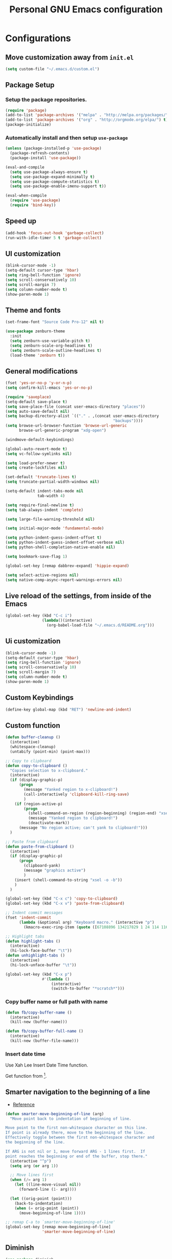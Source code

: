 #+TITLE: Personal *GNU Emacs* configuration
#+STARTUP: indent

* Configurations
** Move customization away from =init.el=
#+begin_src emacs-lisp
(setq custom-file "~/.emacs.d/custom.el")
#+end_src

** Package Setup
*** Setup the package repositories.
#+BEGIN_SRC emacs-lisp
(require 'package)
(add-to-list 'package-archives '("melpa" . "http://melpa.org/packages/") t)
(add-to-list 'package-archives '("org" . "http://orgmode.org/elpa/") t)
(package-initialize)
#+END_SRC

*** Automatically install and then setup =use-package=
#+BEGIN_SRC emacs-lisp
(unless (package-installed-p 'use-package)
  (package-refresh-contents)
  (package-install 'use-package))

(eval-and-compile
  (setq use-package-always-ensure t)
  (setq use-package-expand-minimally t)
  (setq use-package-compute-statistics t)
  (setq use-package-enable-imenu-support t))

(eval-when-compile
  (require 'use-package)
  (require 'bind-key))
#+END_SRC

** Speed up
#+begin_src emacs-lisp
(add-hook 'focus-out-hook 'garbage-collect)
(run-with-idle-timer 5 t 'garbage-collect)
#+end_src

** UI customization
#+BEGIN_SRC emacs-lisp
(blink-cursor-mode -1)
(setq-default cursor-type 'hbar)
(setq ring-bell-function 'ignore)
(setq scroll-conservatively 10)
(setq scroll-margin 7)
(setq column-number-mode t)
(show-paren-mode 1)
#+END_SRC

** Theme and fonts
#+begin_src emacs-lisp
(set-frame-font "Source Code Pro-12" nil t)
#+end_src

#+BEGIN_SRC emacs-lisp
(use-package zenburn-theme
  :init
  (setq zenburn-use-variable-pitch t)
  (setq zenburn-scale-org-headlines t)
  (setq zenburn-scale-outline-headlines t)
  (load-theme 'zenburn t))
#+END_SRC

** General modifications
#+BEGIN_SRC emacs-lisp
(fset 'yes-or-no-p 'y-or-n-p)
(setq confirm-kill-emacs 'yes-or-no-p)

(require 'saveplace)
(setq-default save-place t)
(setq save-place-file (concat user-emacs-directory "places"))
(setq auto-save-default nil)
(setq backup-directory-alist `(("." . ,(concat user-emacs-directory
                                               "backups"))))
(setq browse-url-browser-function 'browse-url-generic
      browse-url-generic-program "xdg-open")

(windmove-default-keybindings)

(global-auto-revert-mode t)
(setq vc-follow-symlinks nil)

(setq load-prefer-newer t)
(setq create-lockfiles nil)

(set-default 'truncate-lines t)
(setq truncate-partial-width-windows nil)

(setq-default indent-tabs-mode nil
              tab-width 4)

(setq require-final-newline t)
(setq tab-always-indent 'complete)

(setq large-file-warning-threshold nil)

(setq initial-major-mode 'fundamental-mode)

(setq python-indent-guess-indent-offset t)
(setq python-indent-guess-indent-offset-verbose nil)
(setq python-shell-completion-native-enable nil)

(setq bookmark-save-flag 1)

(global-set-key [remap dabbrev-expand] 'hippie-expand)

(setq select-active-regions nil)
(setq native-comp-async-report-warnings-errors nil)
#+END_SRC

** Live reload of the settings, from inside of the Emacs
#+BEGIN_SRC emacs-lisp
(global-set-key (kbd "C-c i")
                (lambda()(interactive)
                  (org-babel-load-file "~/.emacs.d/README.org")))
#+END_SRC

** Ui customization
#+BEGIN_SRC emacs-lisp
(blink-cursor-mode -1)
(setq-default cursor-type 'hbar)
(setq ring-bell-function 'ignore)
(setq scroll-conservatively 10)
(setq scroll-margin 7)
(setq column-number-mode t)
(show-paren-mode 1)
#+END_SRC

** Custom Keybindings
#+BEGIN_SRC emacs-lisp
(define-key global-map (kbd "RET") 'newline-and-indent)
#+END_SRC

** Custom function
#+BEGIN_SRC emacs-lisp
(defun buffer-cleanup ()
  (interactive)
  (whitespace-cleanup)
  (untabify (point-min) (point-max)))

;; Copy to clipboard
(defun copy-to-clipboard ()
  "Copies selection to x-clipboard."
  (interactive)
  (if (display-graphic-p)
      (progn
        (message "Yanked region to x-clipboard!")
        (call-interactively 'clipboard-kill-ring-save)
        )
    (if (region-active-p)
        (progn
          (shell-command-on-region (region-beginning) (region-end) "xsel -i -b")
          (message "Yanked region to clipboard!")
          (deactivate-mark))
      (message "No region active; can't yank to clipboard!")))
  )

;; Paste from clipboard
(defun paste-from-clipboard ()
  (interactive)
  (if (display-graphic-p)
      (progn
        (clipboard-yank)
        (message "graphics active")
        )
    (insert (shell-command-to-string "xsel -o -b"))
    )
  )

(global-set-key (kbd "C-x c") 'copy-to-clipboard)
(global-set-key (kbd "C-x v") 'paste-from-clipboard)

;; Indent commit messages
(fset 'indent-commit
      (lambda (&optional arg) "Keyboard macro." (interactive "p")
        (kmacro-exec-ring-item (quote ([67108896 134217829 1 24 114 116 32 32 32 32 45 32 13] 0 "%d")) arg)))

;; Highlight tabs
(defun highlight-tabs ()
  (interactive)
  (hi-lock-face-buffer "\t"))
(defun unhighlight-tabs ()
  (interactive)
  (hi-lock-unface-buffer "\t"))

(global-set-key (kbd "C-x p")
                #'(lambda ()
                    (interactive)
                    (switch-to-buffer "*scratch*")))

#+END_SRC

*** Copy buffer name or full path with name
#+begin_src emacs-lisp
(defun fb/copy-buffer-name ()
  (interactive)
  (kill-new (buffer-name)))

(defun fb/copy-buffer-full-name ()
  (interactive)
  (kill-new (buffer-file-name)))
#+end_src

*** Insert date time
Use Xah Lee Insert Date Time function.

Get function from [1].

[1] - http://ergoemacs.org/emacs/elisp_insert-date-time.html

#+begin_src emacs-lisp
(defun fb/insert-date ()
  "Insert current date time.
Insert date in this format: yyyy-mm-dd.
If `universal-argument' is called first, prompt for a format to use.
If there's text selection, delete it first.

URL `http://ergoemacs.org/emacs/elisp_insert-date-time.html'
version 2020-09-07"
  (interactive)
  (let (($style
         (if current-prefix-arg
             (string-to-number
              (substring
               (ido-completing-read
                "Style:"
                '(
                  "1 → 2018-04-12 Thursday"
                  "2 → 20180412224611"
                  "3 → 2018-04-12T22:46:11-07:00"
                  "4 → 2018-04-12 22:46:11-07:00"
                  "5 → Thursday, April 12, 2018"
                  "6 → Thu, Apr 12, 2018"
                  "7 → April 12, 2018"
                  "8 → Apr 12, 2018"
                  )) 0 1))
           0
           )))
    (when (use-region-p) (delete-region (region-beginning) (region-end)))
    (insert
     (cond
      ((= $style 0)
       ;; "2016-10-10"
       (format-time-string "%Y-%m-%d"))
      ((= $style 1)
       ;; "2018-04-12 Thursday"

       (format-time-string "%Y-%m-%d %A"))
      ((= $style 2)
       ;; "20180412224015"
       (replace-regexp-in-string ":" "" (format-time-string "%Y%m%d%T")))
      ((= $style 3)
       (concat
        (format-time-string "%Y-%m-%dT%T")
        (funcall (lambda ($x) (format "%s:%s" (substring $x 0 3) (substring $x 3 5))) (format-time-string "%z")))
       ;; "2018-04-12T22:45:26-07:00"
       )
      ((= $style 4)
       (concat
        (format-time-string "%Y-%m-%d %T")
        (funcall (lambda ($x) (format "%s:%s" (substring $x 0 3) (substring $x 3 5))) (format-time-string "%z")))
       ;; "2018-04-12 22:46:11-07:00"
       )
      ((= $style 5)
       (format-time-string "%A, %B %d, %Y")
       ;; "Thursday, April 12, 2018"
       )
      ((= $style 6)
       (format-time-string "%a, %b %d, %Y")
       ;; "Thu, Apr 12, 2018"
       )
      ((= $style 7)
       (format-time-string "%B %d, %Y")
       ;; "April 12, 2018"
       )
      ((= $style 8)
       (format-time-string "%b %d, %Y")
       ;; "Apr 12, 2018"
       )
      (t
       (format-time-string "%Y-%m-%d"))))))
#+end_src

** Smarter navigation to the beginning of a line
- [[https://emacsredux.com/blog/2013/05/22/smarter-navigation-to-the-beginning-of-a-line/][Reference]]
#+BEGIN_SRC emacs-lisp
(defun smarter-move-beginning-of-line (arg)
  "Move point back to indentation of beginning of line.

Move point to the first non-whitespace character on this line.
If point is already there, move to the beginning of the line.
Effectively toggle between the first non-whitespace character and
the beginning of the line.

If ARG is not nil or 1, move forward ARG - 1 lines first.  If
point reaches the beginning or end of the buffer, stop there."
  (interactive "^p")
  (setq arg (or arg 1))

  ;; Move lines first
  (when (/= arg 1)
    (let ((line-move-visual nil))
      (forward-line (1- arg))))

  (let ((orig-point (point)))
    (back-to-indentation)
    (when (= orig-point (point))
      (move-beginning-of-line 1))))

;; remap C-a to `smarter-move-beginning-of-line'
(global-set-key [remap move-beginning-of-line]
                'smarter-move-beginning-of-line)
#+END_SRC

** Diminish
#+BEGIN_SRC emacs-lisp
(use-package diminish
  :diminish abbrev-mode
  :diminish auto-fill-function
  :diminish eldoc-mode
  :diminish visual-line-mode
  )
#+END_SRC

** Authentication
#+begin_src emacs-lisp
(use-package auth-source
  :config
  (setq auth-sources '("~/.authinfo")))
#+end_src

** Projectile
#+BEGIN_SRC emacs-lisp
(use-package projectile
  :diminish projectile-mode
  :bind-keymap ("C-c p" . projectile-command-map)
  :hook (after-init . projectile-mode)
  :config
  (add-to-list 'projectile-globally-ignored-directories "build_*/buildhistory")
  (add-to-list 'projectile-globally-ignored-directories "build_*/cache")
  (add-to-list 'projectile-globally-ignored-directories "build_*/downloads")
  (add-to-list 'projectile-globally-ignored-directories "build_*/sstate-cache")
  (add-to-list 'projectile-globally-ignored-directories "build_*/tmp")
  (add-hook 'find-file-hook
            (lambda ()
              (when (file-remote-p default-directory)
                (setq-local projectile-mode-line "Projectile")))))
#+END_SRC

** Spelling
#+BEGIN_SRC emacs-lisp
(use-package flyspell
  :diminish flyspell-mode
  :hook
  (text-mode . flyspell-mode)
  (prog-mode . flyspell-prog-mode))
#+END_SRC

** Dired
#+BEGIN_SRC emacs-lisp
(use-package dired
  :ensure nil
  :commands (dired)
  :custom
  ;; Always delete and copy recursively
  (dired-recursive-deletes 'always)
  (dired-recursive-copies 'always)
  ;; Auto refresh Dired, but be quiet about it
  (global-auto-revert-non-file-buffers t)
  (auto-revert-verbose nil)
  ;; Quickly copy/move file in Dired
  (dired-dwim-target t)
  ;; Move files to trash when deleting
  (delete-by-moving-to-trash t)
  :config
  ;; Reuse same dired buffer, to prevent numerous buffers while navigating in dired
  (put 'dired-find-alternate-file 'disabled nil)
  :hook
  (dired-mode . (lambda ()
                  (local-set-key (kbd "<mouse-2>") #'dired-find-alternate-file)
                  (local-set-key (kbd "RET") #'dired-find-alternate-file)
                  (local-set-key (kbd "^")
                                 (lambda () (interactive) (find-alternate-file ".."))))))

(use-package dired-x
  :ensure nil
  :after dired
  :hook (dired-mode . dired-omit-mode)
  :config
  (setq dired-omit-files
        (concat dired-omit-files "\\|^\\..+$")))
#+END_SRC

** Editing
#+BEGIN_SRC emacs-lisp
(use-package whitespace
  :diminish global-whitespace-mode
  :hook
  (after-init . global-whitespace-mode)
  :config
  (setq whitespace-style
        '(face newline trailing space-before-tab space-after-tab)))

(use-package browse-kill-ring
  :bind ("M-y" . browse-kill-ring))

(use-package expand-region
  :bind
  ("M-=" . er/expand-region))

(use-package rainbow-delimiters
  :hook
  (prog-mode . rainbow-delimiters-mode))

(use-package smartparens
  :diminish smartparens-mode
  :hook
  (after-init . smartparens-global-mode)
  :config
  (require 'smartparens-config))

(use-package ws-butler
  :diminish ws-butler-mode
  :hook
  (after-init . ws-butler-global-mode))

(use-package undo-tree
  :diminish undo-tree-mode
  :bind ("C-x u" . 'undo-tree-redo)
  :config
  (progn
    (global-undo-tree-mode)
    (setq undo-tree-visualizer-timestamps t)
    (setq undo-tree-visualizer-diff t)
    (setq undo-tree-history-directory-alist '(("." . "~/.emacs.d/undo")))))
#+END_SRC

** Company
#+BEGIN_SRC emacs-lisp
(use-package company
  :diminish company-mode
  :hook (after-init . global-company-mode)
  :init
  (setq company-idle-delay                nil
        company-dabbrev-downcase          nil
        company-minimum-prefix-length     2
        company-show-numbers              t
        company-tooltip-limit             10
        company-tooltip-align-annotations t
        company-lsp-enable-snippet        t)
  :bind
  (:map prog-mode-map
        ("<tab>" . company-indent-or-complete-common))
  :config
  (define-key company-mode-map [remap indent-for-tab-command] #'company-indent-or-complete-common)
  (delete 'company-clang company-backends))
#+END_SRC

** Flycheck
#+BEGIN_SRC emacs-lisp
(use-package flycheck
  :diminish flycheck-mode
  :hook
  (after-init . global-flycheck-mode)
  :config
  (setq flycheck-check-syntax-automatically '(mode-enabled save)))
#+END_SRC

** Eglot
#+BEGIN_SRC emacs-lisp
(use-package eglot
  :after flycheck
  :commands (eglot eglot-ensure eglot-server-programs)
  :hook ((c-mode . eglot-ensure)
         (c++-mode . eglot-ensure)
         (shell-script-mode . eglot-ensure)
         (python-mode . eglot-ensure))
  :config
  (add-to-list 'eglot-server-programs '((c++-mode c-mode) . ("/usr/bin/clangd" "--log=error" "--background-index=false"))))
#+END_SRC

** Git configuration
*** Magit  - [[https://github.com/magit/magit][It's Magit! A Git porcelain inside Emacs]]
#+BEGIN_SRC emacs-lisp
(use-package magit
  :config
  (require 'git-commit)
  (add-hook 'git-commit-mode-hook 'flyspell-mode)
  (add-hook 'git-commit-setup-hook 'git-commit-turn-on-flyspell)
  (add-hook 'git-commit-mode-hook (lambda () (setq fill-column 72)))
  (setq magit-diff-refine-hunk t)
  :bind ((("C-c g" . magit-file-dispatch))))
#+END_SRC

*** Forge - [[https://github.com/magit/forge][Work with Git forges from the comfort of Magit]]
Configuration in private file
#+begin_src emacs-lisp
;; (use-package forge
;;   :after magit)
#+end_src

*** diff-hl - [[https://github.com/dgutov/diff-hl][Emacs package for highlighting uncommitted changes]]
#+BEGIN_SRC emacs-lisp
(use-package diff-hl
  :hook ((after-init         . global-diff-hl-mode)
         (dired-mode         . diff-hl-dired-mode-unless-remote)
         (magit-pre-refresh  . diff-hl-magit-pre-refresh)
         (magit-post-refresh . diff-hl-magit-post-refresh))
  :config
  ;; When Emacs runs in terminal, show the indicators in margin instead.
  (unless (display-graphic-p)
    (diff-hl-margin-mode)))
#+END_SRC

*** git-timemachine
#+begin_src emacs-lisp
(use-package git-timemachine
  :commands (git-timemachine))
#+end_src

** Misc
#+BEGIN_SRC emacs-lisp
(use-package cmake-mode
  :mode ("CmakeLists\\.txt'" "\\.cmake\\'"))

(use-package dts-mode
  :mode ("\\.dts\\'" "\\.dtsi\\'"))

(use-package json-mode
  :mode ("\\.uhupkg.config\\'" "\\.json\\'"))

(use-package pkgbuild-mode
  :mode ("PKGBUILD\\'"))

(use-package systemd
  :mode ("\\.automount\\'\\|\\.busname\\'\\|\\.mount\\'\\|\\.service\\'\\|\\.slice\\'\\|\\.socket\\'\\|\\.target\\'\\|\\.timer\\'\\|\\.link\\'\\|\\.netdev\\'\\|\\.network\\'\\|\\.override\\.conf.*\\'" . systemd-mode))

(use-package yaml-mode
  :mode ("\\.yaml\\'" "\\.yml\\'"))

(use-package qml-mode
  :mode ("\\.qml\\'" ))

(use-package qt-pro-mode
  :mode ("\\.pro\\'" "\\.pri\\'"))
#+END_SRC

** Docker
#+BEGIN_SRC emacs-lisp
(use-package dockerfile-mode
  :mode ("/Dockerfile\\'"))

(use-package docker-tramp
  :after tramp )
#+END_SRC

** Navigation
#+BEGIN_SRC emacs-lisp
(use-package ido
  :config
  (require 'ido)
  (setq ido-auto-merge-work-directories-length -1)
  (setq ido-use-filename-at-point nil)
  (setq ido-use-faces nil)
  (ido-everywhere t)
  (ido-mode 1))

(use-package flx-ido
  :config
  (flx-ido-mode 1)
  (setq ido-enable-flex-matching t))

(use-package smex
  :config
  (smex-initialize)
  (setq smex-save-file (concat user-emacs-directory ".smex-items"))
  :bind
  ("M-x" . smex))
#+END_SRC

** Org Mode
*** Org Mode settings
#+BEGIN_SRC emacs-lisp
(use-package org
  :preface
  (defun endless/org-ispell ()
    "Configure `ispell-skip-region-alist' for `org-mode'."
    (make-local-variable 'ispell-skip-region-alist)
    (add-to-list 'ispell-skip-region-alist '(org-property-drawer-re))
    (add-to-list 'ispell-skip-region-alist '("~" "~"))
    (add-to-list 'ispell-skip-region-alist '("=" "="))
    (add-to-list 'ispell-skip-region-alist '("^#\\+BEGIN_SRC" . "^#\\+END_SRC")))

  :mode ("\\.org$" . org-mode)
  :bind (("C-c l" . org-store-link)
         ("C-c c" . org-capture)
         ("C-c a" . org-agenda))
  :hook ((org-mode . org-indent-mode)
         (org-indent-mode . (lambda() (diminish 'org-indent-mode))))
  :config
  (add-hook 'org-mode-hook 'turn-on-flyspell)
  (add-hook 'org-mode-hook #'endless/org-ispell)
  (setq org-confirm-babel-evaluate nil
        org-export-babel-evaluate 'inline-only)
  (setq org-src-tab-acts-natively t)
  (setq org-startup-with-inline-images t)
  (setq org-startup-indented t)
  (setq org-startup-folded t)
  (setq org-image-actual-width 600)
  (setq org-format-latex-options (plist-put org-format-latex-options :scale 2.0))
  (setq org-src-fontify-natively t)
  (setq org-src-preserve-indentation t)
  (setq org-latex-listings 'minted
        org-latex-packages-alist '(("" "minted"))
        org-latex-pdf-process
        '("pdflatex -shell-escape -interaction nonstopmode -output-directory %o %f"
          "pdflatex -shell-escape -interaction nonstopmode -output-directory %o %f"
          "pdflatex -shell-escape -interaction nonstopmode -output-directory %o %f")
        org-latex-minted-options '(("breaklines" "true")
                                   ("breakanywhere" "true")
                                   ("fontsize" "\\footnotesize")
                                   ("bgcolor" "white")
                                   ("obeytabs" "true")))

  (org-babel-do-load-languages
   'org-babel-load-languages
   '((emacs-lisp . t)
     (gnuplot . t)
     (latex . t)
     (makefile . t)
     (org . t)
     (python . t)
     (shell . t)
     (C . t)
     (awk . t)
     (lisp . t)
     (matlab . t)
     (sed . t))))

(setq org-hide-emphasis-markers t)

(setq org-todo-keywords
      (quote ((sequence "TODO(t)" "DOING(s)" "|" "DONE(d!)")
              (sequence "WAITING(w@/!)" "BLOCKED(b@/!)" "HOLD(h@/!)" "|" "CANCELLED(c@/!)" "SOMEDAY"))))

(setq org-todo-keyword-faces
      (quote (("TODO" :foreground "red" :weight bold)
              ("DOING" :foreground "yellow" :weight bold)
              ("DONE" :foreground "forest green" :weight bold)
              ("WAITING" :foreground "orange" :weight bold)
              ("BLOCKED" :foreground "magenta" :weight bold)
              ("HOLD" :foreground "magenta" :weight bold)
              ("CANCELLED" :foreground "forest red" :weight bold)
              ("SOMEDAY" :foreground "forest yellow" :weight bold))))

(setq org-todo-state-tags-triggers
      (quote (("CANCELLED" ("CANCELLED" . t))
              ("WAITING" ("WAITING" . t))
              ("DOING" ("DOING" . t))
              ("BLOCKED" ("WAITING") ("BLOCKED" . t))
              (done ("WAITING") ("BLOCKED") ("DOING"))
              ("TODO" ("WAITING") ("CANCELLED") ("BLOCKED") ("DOING"))
              ("DONE" ("WAITING") ("CANCELLED") ("BLOCKED") ("DOING")))))

(setq org-agenda-files '("~/org/todo.org"))

(setq org-capture-templates
      '(("b" "Bookmark" entry (file "~/org/bookmarks.org")
         "* %?\n:PROPERTIES:\n:CREATED: %U\n:END:\n\n" :empty-lines 1)
        ("B" "Bookmark with Cliplink" entry (file "~/org/bookmarks.org")
         "* %(org-cliplink-capture)\n:PROPERTIES:\n:CREATED: %U\n:END:\n\n" :empty-lines 1)
        ("t" "Todo" entry (file "~/org/inbox.org")
         "* TODO %?\n%U" :empty-lines 1)
        ("n" "Note" entry (file "~/org/inbox.org")
         "* NOTE %?\n%U" :empty-lines 1)))

(setq org-default-notes-file (concat org-directory "~/org/inbox.org"))

(setq org-refile-targets '(("~/org/todo.org" :level . 1)
                           ("~/org/projects.org" :level . 1)))

#+END_SRC

*** Org Mode  extra settings
**** [[https://github.com/rexim/org-cliplink][org-cliplink: Insert org-mode links from clipboard]]
Handle bookmark capture links.

#+begin_src emacs-lisp
(use-package org-cliplink
  :commands (org-cliplink))
#+end_src

**** Add languages to =org-structure-template-alist=
#+begin_src emacs-lisp
(use-package org-tempo
  :ensure nil
  :after org
  :config
  (add-to-list 'org-structure-template-alist '("se" . "src emacs-lisp"))
  (add-to-list 'org-structure-template-alist '("sp" . "src python"))
  (add-to-list 'org-structure-template-alist '("ss" . "src sh")))
#+end_src

**** Org Contrib
#+begin_src emacs-lisp
(use-package org-contrib
  :after org
  :config
  (require 'ox-confluence))
#+end_src

*** Org Babel
**** [[https://github.com/astahlman/ob-async][ob-async: Asynchronous src_block execution for org-babel]]
#+begin_src emacs-lisp
(use-package ob-async
  :after org
  :config (require 'ob-async))
#+end_src

*** Org Export Engines
**** HTML back-End
#+begin_src emacs-lisp
(use-package htmlize
  :after org
  :config (require 'htmlize))
#+end_src

**** Beamer back-End
#+begin_src emacs-lisp
(use-package ox-beamer
  :ensure org
  :after ox
  :config
  (add-to-list 'org-latex-classes
               '("beamer"
                 "\\documentclass\[presentation\]\{beamer\}"
                 ("\\section\{%s\}" . "\\section*\{%s\}")
                 ("\\subsection\{%s\}" . "\\subsection*\{%s\}")
                 ("\\subsubsection\{%s\}" . "\\subsubsection*\{%s\}"))))
#+end_src

**** GitHub back-end
#+BEGIN_SRC emacs-lisp
(use-package ox-gfm
  :after ox
  :config (require 'ox-gfm nil t))
#+END_SRC

**** Hugo back-end
#+BEGIN_SRC emacs-lisp
(use-package ox-hugo
  :after ox)
#+END_SRC

**** Jira back-end
#+BEGIN_SRC emacs-lisp
(use-package ox-jira
  :after ox)
#+END_SRC

*** [[https://github.com/bastibe/org-journal][org-journal: A simple org-mode based journaling mode]]
#+BEGIN_SRC emacs-lisp
(use-package org-journal
  :bind
  ("C-c j n" . org-journal-new-entry)
  :config
  (setq org-journal-dir "~/org/journal/"
        org-journal-date-format "%A, %d %B %Y"
        org-journal-enable-encryption t
        org-journal-encrypt-journal t))
#+END_SRC

*** [[https://github.com/weirdNox/org-noter][org-noter: Emacs document annotator, using Org-mode]]
#+BEGIN_SRC emacs-lisp
(use-package org-noter
  :commands (org-noter))
#+END_SRC

*** References:
- https://superuser.com/questions/695096/how-to-enable-flyspell-in-org-mode-by-default
- https://endlessparentheses.com/ispell-and-org-mode.html
- http://doc.norang.ca/org-mode.html
- https://orgmode.org/manual/Tracking-TODO-state-changes.html#Tracking-TODO-state-changes
- https://emacs.cafe/emacs/orgmode/gtd/2017/06/30/orgmode-gtd.html

** Shell
#+BEGIN_SRC emacs-lisp
(use-package vterm
  :bind
  ("C-x t" . vterm))
#+END_SRC

** Bitbake
*** mmm-mode
#+begin_src emacs-lisp
(use-package mmm-mode
  :defer t
  :diminish mmm-mode)
#+end_src

*** Bitbake Mode
#+BEGIN_SRC emacs-lisp
(require 'mmm-mode)

(defun bitbake-comment-dwim (arg)
  (interactive "*P")
  (require 'newcomment)
  (let ((comment-start "#") (comment-end ""))
    (comment-dwim arg)))

(defvar bitbake-mode-syntax-table
  (let ((st (make-syntax-table)))
    ;; Comments start with # and end at eol
    (modify-syntax-entry ?#   "<" st)
    (modify-syntax-entry ?\n  ">" st)
    (modify-syntax-entry ?\^m ">" st)
    (modify-syntax-entry ?\"  "\""  st) ;strings are delimited by "
    (modify-syntax-entry ?\'  "\""  st) ;strings are delimited by '
    (modify-syntax-entry ?\\  "\\"  st) ;backslash is escape
    st)
  "Syntax table for `bitbake-mode'.")

(defvar bitbake-font-lock-defaults
  `((
     ;; fakeroot python do_foo() {
     ("\\b\\(include\\|require\\|inherit\\|python\\|addtask\\|export\\|fakeroot\\|unset\\)\\b" . font-lock-keyword-face)
     ;; do_install_append() {
     ("^\\(fakeroot *\\)?\\(python *\\)?\\([a-zA-Z0-9\-_+.${}:/~]+\\) *( *) *{" 3 font-lock-function-name-face)
     ;; do_deploy[depends] ??=
     ("^\\(export *\\)?\\([a-zA-Z0-9\-_+.${}:/~]+\\(\\[[a-zA-Z0-9\-_+.${}:/~]+\\]\\)?\\) *\\(=\\|\\?=\\|\\?\\?=\\|:=\\|+=\\|=+\\|.=\\|=.\\)" 2 font-lock-variable-name-face)
     )))

(define-derived-mode bitbake-mode shell-script-mode
  "Bitbake"
  :syntax-table bitbake-mode-syntax-table
  (setq font-lock-defaults bitbake-font-lock-defaults)
  (setq mode-name "BitBake")
  (define-key bitbake-mode-map [remap comment-dwim] 'bitbake-comment-dwim))

(mmm-add-classes
 '((bitbake-shell
    :submode shell-script-mode
    :delimiter-mode nil
    :case-fold-search nil
    :front "^\\(?:fakeroot[[:blank:]]+\\)?\\([-[:alnum:]_${}]+[[:blank:]]*()[[:blank:]]*{\\)"
    :back "^}")
   (bitbake-python
    :submode python-mode
    :delimiter-mode nil
    :case-fold-search nil
    :front "^[ \t]*\\(?:fakeroot[ \t]+\\)?python[ \t]*\\(?:[ \t][^ \t]+[ \t]*\\)?([ \t]*)[ \t]*{[ \t]*\n"
    :back "^}")))

(mmm-add-mode-ext-class 'bitbake-mode "\\.bb\\(append\\|class\\)?\\'" 'bitbake-shell)
(mmm-add-mode-ext-class 'bitbake-mode "\\.bb\\(append\\|class\\)?\\'" 'bitbake-python)
(mmm-add-mode-ext-class 'bitbake-mode "\\.inc\\" 'bitbake-shell)
(mmm-add-mode-ext-class 'bitbake-mode "\\.inc\\" 'bitbake-python)
(add-to-list 'auto-mode-alist
             '("\\.bb\\(append\\|class\\)?\\'" . bitbake-mode))
(add-to-list 'auto-mode-alist
             '("\\.inc\\'" . bitbake-mode))
#+END_SRC

*** WKS support
#+begin_src emacs-lisp
(defgroup bitbake-wic nil "Customization options for wic." :group 'bitbake)

(defun wks-mode-font-lock-keywords ()
  "Return the default font lock keywords for `wks-mode2'."
  `("part" "bootloader" "include" "long-description" "short-description")
  )

;;;###autoload
(define-derived-mode wks-mode prog-mode "wks"
  :group 'bitbake-wic
  (set (make-local-variable 'comment-start) "#")
  (set (make-local-variable 'comment-start-skip) "#+[ \t]*")
  (set (make-local-variable 'comment-indent-function) 'comment-indent-default)
  (set (make-local-variable 'comment-style) 'plain)
  (set (make-local-variable 'comment-continue) nil)
  (setq-local font-lock-defaults '(wks-mode-font-lock-keywords))
  )

;;;###autoload
(add-to-list 'auto-mode-alist '("\\.wks\\(.in\\)?\\'" . wks-mode))

(modify-syntax-entry ?# "<" wks-mode-syntax-table)
(modify-syntax-entry ?\n  ">" wks-mode-syntax-table)
(modify-syntax-entry ?\^m ">" wks-mode-syntax-table)
(modify-syntax-entry ?\"  "\""  wks-mode-syntax-table) ;strings are delimited by "
#+end_src

*** Reference:
https://bitbucket.org/olanilsson/bitbake-modes/src/master/
http://xemacs.sourceforge.net/Documentation/packages/html/mmm_toc.html#SEC_Contents

** C/C++
*** C mode
#+BEGIN_SRC emacs-lisp
(use-package cc-mode
  :mode (("\\.h\\(h\\|xx\\|pp\\)\\'" . c++-mode)
         ("\\.tpp\\'" . c++-mode))
  :config
  (setq c-default-style "k&r")
  (setq c-basic-offset 4))
#+END_SRC

** PDF
#+BEGIN_SRC emacs-lisp
(use-package pdf-tools
  :magic ("%PDF" . pdf-view-mode)
  :if window-system
  :config
  (pdf-tools-install :no-query)
  (setq-default pdf-view-display-size 'fit-page)
  (setq pdf-annot-activate-created-annotations t)
  (define-key pdf-view-mode-map (kbd "C-s") 'isearch-forward)
  (add-hook 'pdf-view-mode-hook (lambda () (cua-mode 0)))
  (setq pdf-view-resize-factor 1.1)
  (define-key pdf-view-mode-map (kbd "h") 'pdf-annot-add-highlight-markup-annotation)
  (define-key pdf-view-mode-map (kbd "t") 'pdf-annot-add-text-annotation)
  (define-key pdf-view-mode-map (kbd "D") 'pdf-annot-delete))
#+END_SRC

** Ibuffer
*** General modifications
#+BEGIN_SRC emacs-lisp
(global-set-key (kbd "C-x C-b") 'ibuffer)

(setq ibuffer-expert t)
(setq ibuffer-show-empty-filter-groups nil)

(require 'ibuf-ext)
(add-to-list 'ibuffer-never-show-predicates "^\\*")

(setq ibuffer-saved-filter-groups
      '(("default"
         ("Bitbake"
          (or
           (filename . "\\.bb$")
           (filename . "\\.bbappend$")
           (filename . "\\.inc$")))
         ("Shell scripts"
          (or
           (mode . sh-mode)
           (mode . shell-mode)
           (mode . makefile-bsdmake-mode)
           (mode . makefile-imake-mode)
           (mode . makefile-automake-mode)
           (mode . makefile-gmake-mode)
           (mode . makefile-makeapp-mode)))
         ("Git" (or
                 (derived-mode . magit-mode)
                 (mode . diff-mode)))
         ("Org"
          (or (mode . org-mode)
              (filename . "OrgMode")))
         ("Markup"
          (or
           (mode . tex-mode)
           (mode . latex-mode)
           (mode . tex-fold-mode)
           (mode . tex-doctex-mode)
           (mode . context-mode)
           (mode . bibtex-style-mode)
           (mode . sgml-mode)
           (mode . css-mode)
           (mode . nxml-mode)
           (mode . html-mode)))
         ("Dired" (mode . dired-mode))
         ("Man pages"
          (mode . Man-mode))
         ("Shells"
          (or
           (mode . ansi-term-mode)
           (mode . term-mode)
           (mode . eshell-mode)
           (mode . shell-mode)))
         )))

(add-hook 'ibuffer-mode-hook
          #'(lambda ()
              (ibuffer-auto-mode 1)
              (ibuffer-switch-to-saved-filter-groups "default")))
#+END_SRC

*** Group tramp buffers
#+BEGIN_SRC emacs-lisp
(use-package ibuffer-tramp
  :after (tramp)
  :config
  (progn
    (add-hook 'ibuffer-hook
              (lambda ()
                (ibuffer-tramp-set-filter-groups-by-tramp-connection)
                (ibuffer-do-sort-by-alphabetic)))))
#+END_SRC

** Markdown
#+BEGIN_SRC emacs-lisp
(use-package markdown-mode
  :mode
  (("README\\.md\\'" . gfm-mode)
   ("\\.md\\'" . markdown-mode)
   ("\\.markdown\\'" . markdown-mode))
  :config
  (setq markdown-command "multimarkdown")
  (setq-default fill-column 80))
#+END_SRC

** ESUP - Emacs Start Up Profiler - [[https://github.com/jschaf/esup][Project Homepage]]
#+begin_src emacs-lisp
(use-package esup
  :commands (esup))
#+end_src

** Tramp
#+begin_src emacs-lisp
(use-package tramp
  :config
  (with-eval-after-load 'tramp-cache
    (setq tramp-persistency-file-name "~/.emacs.d/tramp"))
  (setq tramp-default-method "ssh"
        tramp-default-user-alist '(("\\`su\\(do\\)?\\'" nil "root"))
        ;; use the settings in ~/.ssh/config instead of Tramp's
        tramp-use-ssh-controlmaster-options nil
        ;; don't generate backups for remote files opened as root (security hazzard)
        backup-enable-predicate
        (lambda (name)
          (and (normal-backup-enable-predicate name)
               (not (let ((method (file-remote-p name 'method)))
                      (when (stringp method)
                        (member method '("su" "sudo"))))))))
  (setq tramp-auto-save-directory "/tmp/tramp/")
  (setq tramp-chunksize 2000))
#+end_src

** Yafolding - [[https://github.com/zenozeng/yafolding.el][Yet another folding extension for Emacs]]
#+begin_src emacs-lisp
(use-package yafolding
  :hook ((prog-mode . yafolding-mode)
         (conf-mode . yafolding-mode))
  :bind ("C-<tab>" . yafolding-toggle-element))
#+end_src

** wgrep - [[https://github.com/mhayashi1120/Emacs-wgrep][Writable grep buffer and apply the changes to files]]
#+begin_src emacs-lisp
(use-package wgrep
  :commands (wgrep-change-to-wgrep-mode))
#+end_src
